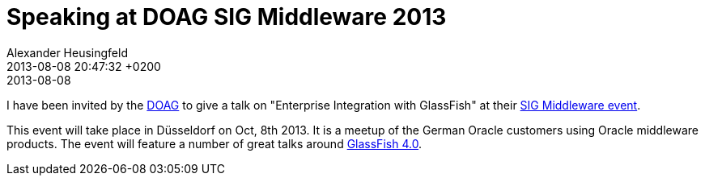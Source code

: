 = Speaking at DOAG SIG Middleware 2013
Alexander Heusingfeld
date: 2013-08-08
:revdate: 2013-08-08 20:47:32 +0200
:awestruct-tags: [talk, eai, doag, oracle, java, glassfish]


I have been invited by the http://www.doag.org/[DOAG] to give a talk on "Enterprise Integration with GlassFish" at their http://www.doag.org/termine/termine.php?tid=450909[SIG Middleware event].

This event will take place in Düsseldorf on Oct, 8th 2013. It is a meetup of the German Oracle customers using Oracle middleware products. The event will feature a number of great talks around http://glassfish.java.net/[GlassFish 4.0].

